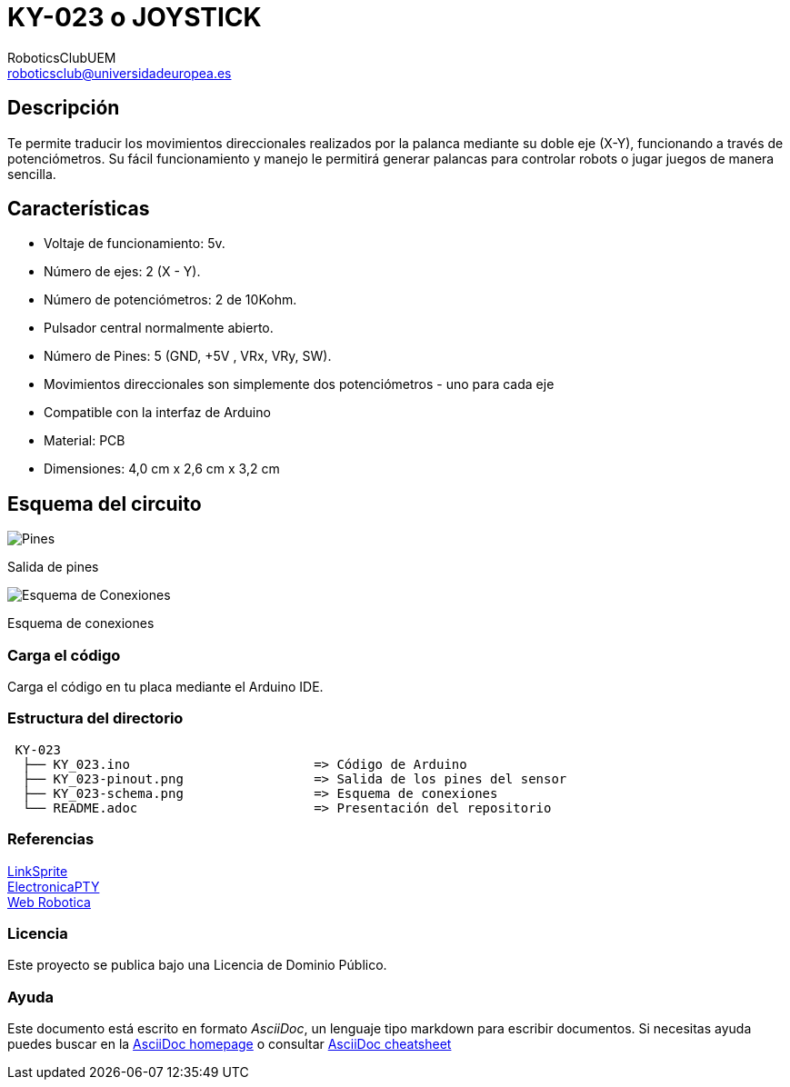 :Author: RoboticsClubUEM
:Email: roboticsclub@universidadeuropea.es
:Date: 19/04/2018
:Revision: version#1.0
:License: Dominio Público

= KY-023 o JOYSTICK

== Descripción

Te permite traducir los movimientos direccionales realizados por la palanca mediante
su doble eje (X-Y), funcionando a través de potenciómetros. Su fácil funcionamiento y
manejo le permitirá generar palancas para controlar robots o jugar juegos de
manera sencilla. +

== Características

* Voltaje de funcionamiento: 5v.
* Número de ejes: 2 (X - Y).
* Número de potenciómetros: 2 de 10Kohm.
* Pulsador central normalmente abierto.
* Número de Pines: 5 (GND, +5V , VRx, VRy, SW).
* Movimientos direccionales son simplemente dos potenciómetros - uno para cada eje
* Compatible con la interfaz de Arduino
* Material: PCB
* Dimensiones: 4,0 cm x 2,6 cm x 3,2 cm

== Esquema del circuito

image::KY_023-pinout.png[Pines]
Salida de pines +

image::KY_023-schema.png[Esquema de Conexiones]
Esquema de conexiones +

=== Carga el código

Carga el código en tu placa mediante el Arduino IDE.

=== Estructura del directorio

....
 KY-023
  ├── KY_023.ino                        => Código de Arduino
  ├── KY_023-pinout.png                 => Salida de los pines del sensor
  ├── KY_023-schema.png                 => Esquema de conexiones
  └── README.adoc                       => Presentación del repositorio
....

=== Referencias

http://linksprite.com/wiki/index.php5?title=Advanced_Sensors_Kit_for_Arduino[LinkSprite] +
http://www.electronicapty.com/tienda/modulos-y-sensores-para-arduino/modulo-joystick-ky-023-para-arduino-detail[ElectronicaPTY] +
http://www.web-robotica.com/arduino/como-utilizar-el-modulo-joystick-con-arduino[Web Robotica] +

=== Licencia

Este proyecto se publica bajo una Licencia de {License}.

=== Ayuda

Este documento está escrito en formato _AsciiDoc_, un lenguaje tipo markdown para
escribir documentos.
Si necesitas ayuda puedes buscar en la http://www.methods.co.nz/asciidoc[AsciiDoc homepage]
o consultar http://powerman.name/doc/asciidoc[AsciiDoc cheatsheet]
